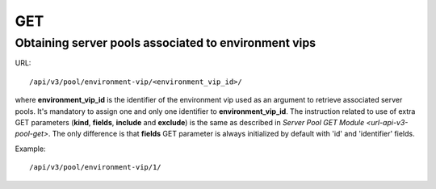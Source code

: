 GET
###

Obtaining server pools associated to environment vips
*****************************************************

URL::

    /api/v3/pool/environment-vip/<environment_vip_id>/

where **environment_vip_id** is the identifier of the environment vip used as an argument to retrieve associated server pools. It's mandatory to assign one and only one identifier to **environment_vip_id**. The instruction related to use of extra GET parameters (**kind**, **fields**, **include** and **exclude**) is the same as described in `Server Pool GET Module <url-api-v3-pool-get>`. The only difference is that **fields** GET parameter is always initialized by default with 'id' and 'identifier' fields.

Example::

    /api/v3/pool/environment-vip/1/

